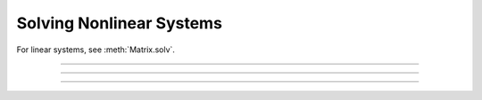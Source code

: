 Solving Nonlinear Systems
-------------------------

For linear systems, see :meth:`Matrix.solv`.

----    

.. function:: prmat

        Prints the form of the matrix defined by :ref:`eqn <keyword_eqn>` statements. Each nonzero 
        element is printed as an "*". 


----

.. function:: solve

        Does one iteration of the non-linear system defined by :ref:`eqn <keyword_eqn>` statements. 
        Returns the linear norm of the difference between left and right hand sides 
        plus the change in the dependent variables. 


----

.. function:: eqinit

        Throws away previous dependent variable and equation specifications 
        from :ref:`eqn <keyword_eqn>` statements. 


